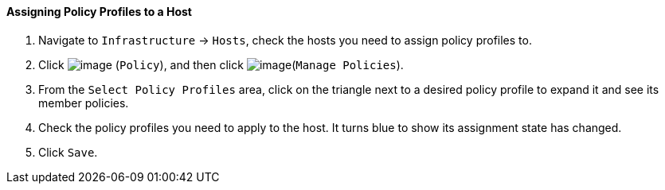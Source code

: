==== Assigning Policy Profiles to a Host

. Navigate to `Infrastructure` -> `Hosts`, check the hosts you need to assign
policy profiles to.

. Click image:../images/1941.png[image] (`Policy`), and then click
image:../images/1952.png[image](`Manage Policies`).

. From the `Select Policy Profiles` area, click on the triangle next to a
desired policy profile to expand it and see its member policies.

. Check the policy profiles you need to apply to the host. It turns blue
to show its assignment state has changed.

. Click `Save`.
